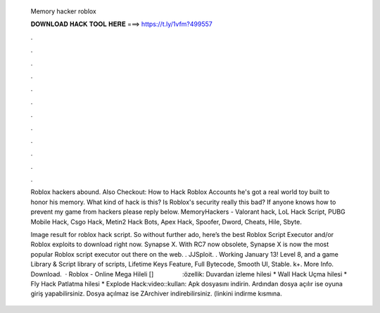   Memory hacker roblox
  
  
  
  𝐃𝐎𝐖𝐍𝐋𝐎𝐀𝐃 𝐇𝐀𝐂𝐊 𝐓𝐎𝐎𝐋 𝐇𝐄𝐑𝐄 ===> https://t.ly/1vfm?499557
  
  
  
  .
  
  
  
  .
  
  
  
  .
  
  
  
  .
  
  
  
  .
  
  
  
  .
  
  
  
  .
  
  
  
  .
  
  
  
  .
  
  
  
  .
  
  
  
  .
  
  
  
  .
  
  Roblox hackers abound. Also Checkout: How to Hack Roblox Accounts he's got a real world toy built to honor his memory. What kind of hack is this? Is Roblox's security really this bad? If anyone knows how to prevent my game from hackers please reply below. MemoryHackers - Valorant hack, LoL Hack Script, PUBG Mobile Hack, Csgo Hack, Metin2 Hack Bots, Apex Hack, Spoofer, Dword, Cheats, Hile, Sbyte.
  
  Image result for roblox hack script. So without further ado, here’s the best Roblox Script Executor and/or Roblox exploits to download right now. Synapse X. With RC7 now obsolete, Synapse X is now the most popular Roblox script executor out there on the web. . JJSploit. . Working January 13! Level 8, and a game Library & Script library of scripts, Lifetime Keys Feature, Full Bytecode, Smooth UI, Stable. k+. More Info. Download.  · Roblox - Online Mega Hileli [] ⠀⠀⠀⠀⠀⠀:özellik: Duvardan izleme hilesi * Wall Hack Uçma hilesi * Fly Hack Patlatma hilesi * Explode Hack:video::kullan: Apk dosyasını indirin. Ardından dosya açılır ise oyuna giriş yapabilirsiniz. Dosya açılmaz ise ZArchiver indirebilirsiniz. (linkini indirme kısmına.
